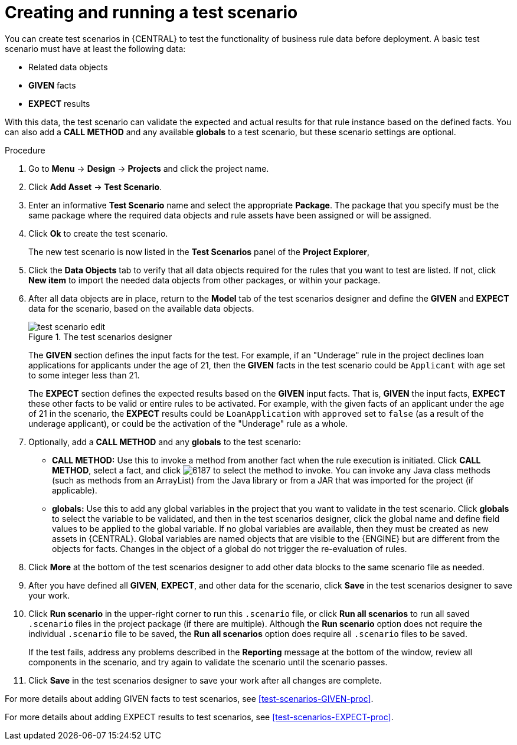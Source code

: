 [id='test-scenarios-create-proc']
= Creating and running a test scenario

You can create test scenarios in {CENTRAL} to test the functionality of business rule data before deployment. A basic test scenario must have at least the following data:

* Related data objects
* *GIVEN* facts
* *EXPECT* results

With this data, the test scenario can validate the expected and actual results for that rule instance based on the defined facts. You can also add a *CALL METHOD* and any available *globals* to a test scenario, but these scenario settings are optional.

.Procedure
. Go to *Menu* -> *Design* -> *Projects* and click the project name.
. Click *Add Asset* -> *Test Scenario*.
. Enter an informative *Test Scenario* name and select the appropriate *Package*. The package that you specify must be the same package where the required data objects and rule assets have been assigned or will be assigned.
+
. Click *Ok* to create the test scenario.
+
The new test scenario is now listed in the *Test Scenarios* panel of the *Project Explorer*,
+
. Click the *Data Objects* tab to verify that all data objects required for the rules that you want to test are listed. If not, click *New item* to import the needed data objects from other packages, or
ifeval::["{context}" == "test-scenarios"]
xref:data-objects-create-proc_test-scenarios[create data objects]
endif::[]
ifeval::["{context}" == "chap-test-scenarios"]
xref:data-objects-create-proc_chap-data-models[create data objects]
endif::[]
within your package.
. After all data objects are in place, return to the *Model* tab of the test scenarios designer and define the *GIVEN* and *EXPECT* data for the scenario, based on the available data objects.
+
.The test scenarios designer
image::test-scenario-edit.png[]
+
The *GIVEN* section defines the input facts for the test. For example, if an "Underage" rule in the project declines loan applications for applicants under the age of 21, then the *GIVEN* facts in the test scenario could be `Applicant` with `age` set to some integer less than 21.
+
The *EXPECT* section defines the expected results based on the *GIVEN* input facts. That is, *GIVEN* the input facts, *EXPECT* these other facts to be valid or entire rules to be activated. For example, with the given facts of an applicant under the age of 21 in the scenario, the *EXPECT* results could be `LoanApplication` with `approved` set to `false` (as a result of the underage applicant), or could be the activation of the "Underage" rule as a whole.
+
. Optionally, add a *CALL METHOD* and any *globals* to the test scenario:
+
--
* *CALL METHOD:* Use this to invoke a method from another fact when the rule execution is initiated. Click *CALL METHOD*, select a fact, and click image:6187.png[] to select the method to invoke. You can invoke any Java class methods (such as methods from an ArrayList) from the Java library or from a JAR that was imported for the project (if applicable).
* *globals:* Use this to add any global variables in the project that you want to validate in the test scenario. Click *globals* to select the variable to be validated, and then in the test scenarios designer, click the global name and define field values to be applied to the global variable. If no global variables are available, then they must be created as new assets in {CENTRAL}. Global variables are named objects that are visible to the {ENGINE} but are different from the objects for facts. Changes in the object of a global do not trigger the re-evaluation of rules.
--
+
. Click *More* at the bottom of the test scenarios designer to add other data blocks to the same scenario file as needed.
. After you have defined all *GIVEN*, *EXPECT*, and other data for the scenario, click *Save* in the test scenarios designer to save your work.
. Click *Run scenario* in the upper-right corner to run this `.scenario` file, or click *Run all scenarios* to run all saved `.scenario` files in the project package (if there are multiple). Although the *Run scenario* option does not require the individual `.scenario` file to be saved, the *Run all scenarios* option does require all `.scenario` files to be saved.
+
If the test fails, address any problems described in the *Reporting* message at the bottom of the window, review all components in the scenario, and try again to validate the scenario until the scenario passes.
+
. Click *Save* in the test scenarios designer to save your work after all changes are complete.

For more details about adding GIVEN facts to test scenarios, see xref:test-scenarios-GIVEN-proc[].

For more details about adding EXPECT results to test scenarios, see xref:test-scenarios-EXPECT-proc[].
